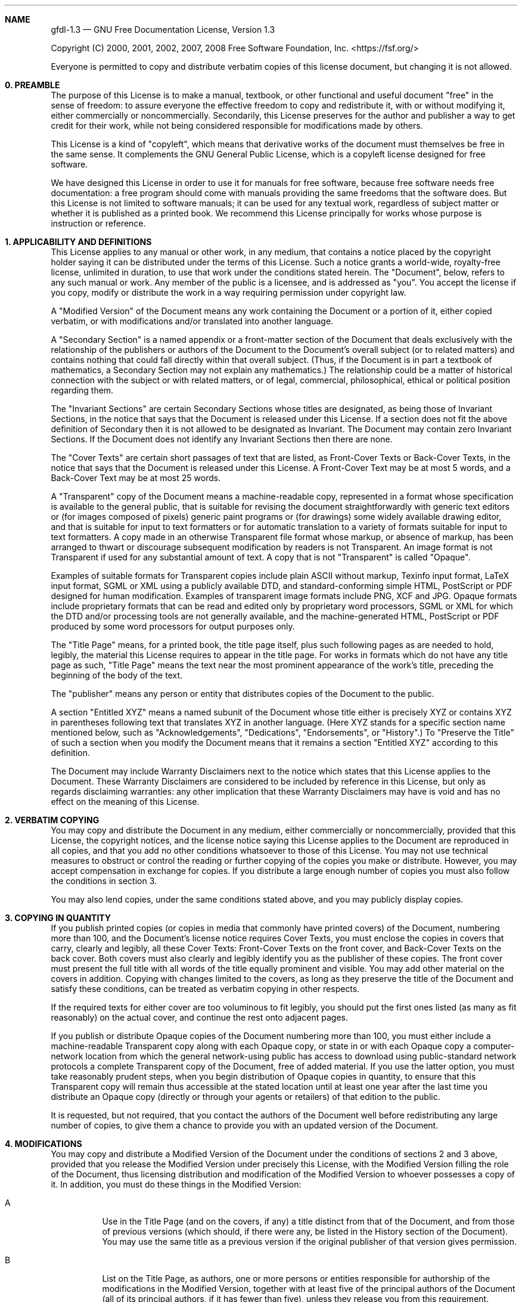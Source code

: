 .Dd November 3, 2008
.Dt gfdl-1.3 7
.\" .Os ""
.
.Sh NAME
.Nm gfdl-1.3
.Nd GNU Free Documentation License, Version 1.3
.Pp
Copyright (C) 2000, 2001, 2002, 2007, 2008 Free Software Foundation,
Inc. <https://fsf.org/>
.Pp
Everyone is permitted to copy and distribute verbatim copies of this
license document, but changing it is not allowed.
.Sh 0. PREAMBLE
.Pp
The purpose of this License is to make a manual, textbook, or other
functional and useful document "free" in the sense of freedom: to
assure everyone the effective freedom to copy and redistribute it,
with or without modifying it, either commercially or noncommercially.
Secondarily, this License preserves for the author and publisher a way
to get credit for their work, while not being considered responsible
for modifications made by others.
.Pp
This License is a kind of "copyleft", which means that derivative
works of the document must themselves be free in the same sense. It
complements the GNU General Public License, which is a copyleft
license designed for free software.
.Pp
We have designed this License in order to use it for manuals for free
software, because free software needs free documentation: a free
program should come with manuals providing the same freedoms that the
software does. But this License is not limited to software manuals; it
can be used for any textual work, regardless of subject matter or
whether it is published as a printed book. We recommend this License
principally for works whose purpose is instruction or reference.
.Sh 1. APPLICABILITY AND DEFINITIONS
.Pp
This License applies to any manual or other work, in any medium, that
contains a notice placed by the copyright holder saying it can be
distributed under the terms of this License. Such a notice grants a
world-wide, royalty-free license, unlimited in duration, to use that
work under the conditions stated herein. The "Document", below, refers
to any such manual or work. Any member of the public is a licensee,
and is addressed as "you". You accept the license if you copy, modify
or distribute the work in a way requiring permission under copyright
law.
.Pp
A "Modified Version" of the Document means any work containing the
Document or a portion of it, either copied verbatim, or with
modifications and/or translated into another language.
.Pp
A "Secondary Section" is a named appendix or a front-matter section of
the Document that deals exclusively with the relationship of the
publishers or authors of the Document to the Document's overall
subject (or to related matters) and contains nothing that could fall
directly within that overall subject. (Thus, if the Document is in
part a textbook of mathematics, a Secondary Section may not explain
any mathematics.) The relationship could be a matter of historical
connection with the subject or with related matters, or of legal,
commercial, philosophical, ethical or political position regarding
them.
.Pp
The "Invariant Sections" are certain Secondary Sections whose titles
are designated, as being those of Invariant Sections, in the notice
that says that the Document is released under this License. If a
section does not fit the above definition of Secondary then it is not
allowed to be designated as Invariant. The Document may contain zero
Invariant Sections. If the Document does not identify any Invariant
Sections then there are none.
.Pp
The "Cover Texts" are certain short passages of text that are listed,
as Front-Cover Texts or Back-Cover Texts, in the notice that says that
the Document is released under this License. A Front-Cover Text may be
at most 5 words, and a Back-Cover Text may be at most 25 words.
.Pp
A "Transparent" copy of the Document means a machine-readable copy,
represented in a format whose specification is available to the
general public, that is suitable for revising the document
straightforwardly with generic text editors or (for images composed of
pixels) generic paint programs or (for drawings) some widely available
drawing editor, and that is suitable for input to text formatters or
for automatic translation to a variety of formats suitable for input
to text formatters. A copy made in an otherwise Transparent file
format whose markup, or absence of markup, has been arranged to thwart
or discourage subsequent modification by readers is not Transparent.
An image format is not Transparent if used for any substantial amount
of text. A copy that is not "Transparent" is called "Opaque".
.Pp
Examples of suitable formats for Transparent copies include plain
ASCII without markup, Texinfo input format, LaTeX input format, SGML
or XML using a publicly available DTD, and standard-conforming simple
HTML, PostScript or PDF designed for human modification. Examples of
transparent image formats include PNG, XCF and JPG. Opaque formats
include proprietary formats that can be read and edited only by
proprietary word processors, SGML or XML for which the DTD and/or
processing tools are not generally available, and the
machine-generated HTML, PostScript or PDF produced by some word
processors for output purposes only.
.Pp
The "Title Page" means, for a printed book, the title page itself,
plus such following pages as are needed to hold, legibly, the material
this License requires to appear in the title page. For works in
formats which do not have any title page as such, "Title Page" means
the text near the most prominent appearance of the work's title,
preceding the beginning of the body of the text.
.Pp
The "publisher" means any person or entity that distributes copies of
the Document to the public.
.Pp
A section "Entitled XYZ" means a named subunit of the Document whose
title either is precisely XYZ or contains XYZ in parentheses following
text that translates XYZ in another language. (Here XYZ stands for a
specific section name mentioned below, such as "Acknowledgements",
"Dedications", "Endorsements", or "History".) To "Preserve the Title"
of such a section when you modify the Document means that it remains a
section "Entitled XYZ" according to this definition.
.Pp
The Document may include Warranty Disclaimers next to the notice which
states that this License applies to the Document. These Warranty
Disclaimers are considered to be included by reference in this
License, but only as regards disclaiming warranties: any other
implication that these Warranty Disclaimers may have is void and has
no effect on the meaning of this License.
.Sh 2. VERBATIM COPYING
.Pp
You may copy and distribute the Document in any medium, either
commercially or noncommercially, provided that this License, the
copyright notices, and the license notice saying this License applies
to the Document are reproduced in all copies, and that you add no
other conditions whatsoever to those of this License. You may not use
technical measures to obstruct or control the reading or further
copying of the copies you make or distribute. However, you may accept
compensation in exchange for copies. If you distribute a large enough
number of copies you must also follow the conditions in section 3.
.Pp
You may also lend copies, under the same conditions stated above, and
you may publicly display copies.
.Sh 3. COPYING IN QUANTITY
.Pp
If you publish printed copies (or copies in media that commonly have
printed covers) of the Document, numbering more than 100, and the
Document's license notice requires Cover Texts, you must enclose the
copies in covers that carry, clearly and legibly, all these Cover
Texts: Front-Cover Texts on the front cover, and Back-Cover Texts on
the back cover. Both covers must also clearly and legibly identify you
as the publisher of these copies. The front cover must present the
full title with all words of the title equally prominent and visible.
You may add other material on the covers in addition. Copying with
changes limited to the covers, as long as they preserve the title of
the Document and satisfy these conditions, can be treated as verbatim
copying in other respects.
.Pp
If the required texts for either cover are too voluminous to fit
legibly, you should put the first ones listed (as many as fit
reasonably) on the actual cover, and continue the rest onto adjacent
pages.
.Pp
If you publish or distribute Opaque copies of the Document numbering
more than 100, you must either include a machine-readable Transparent
copy along with each Opaque copy, or state in or with each Opaque copy
a computer-network location from which the general network-using
public has access to download using public-standard network protocols
a complete Transparent copy of the Document, free of added material.
If you use the latter option, you must take reasonably prudent steps,
when you begin distribution of Opaque copies in quantity, to ensure
that this Transparent copy will remain thus accessible at the stated
location until at least one year after the last time you distribute an
Opaque copy (directly or through your agents or retailers) of that
edition to the public.
.Pp
It is requested, but not required, that you contact the authors of the
Document well before redistributing any large number of copies, to
give them a chance to provide you with an updated version of the
Document.
.Sh 4. MODIFICATIONS
.Pp
You may copy and distribute a Modified Version of the Document under
the conditions of sections 2 and 3 above, provided that you release
the Modified Version under precisely this License, with the Modified
Version filling the role of the Document, thus licensing distribution
and modification of the Modified Version to whoever possesses a copy
of it. In addition, you must do these things in the Modified Version:
.Bl -tag
.It A
Use in the Title Page (and on the covers, if any) a title
distinct from that of the Document, and from those of previous
versions (which should, if there were any, be listed in the
History section of the Document). You may use the same title as a
previous version if the original publisher of that version
gives permission.
.It B
List on the Title Page, as authors, one or more persons or
entities responsible for authorship of the modifications in the
Modified Version, together with at least five of the principal
authors of the Document (all of its principal authors, if it has
fewer than five), unless they release you from this requirement.
.It C
State on the Title page the name of the publisher of the
Modified Version, as the publisher.
.It D
Preserve all the copyright notices of the Document.
.It E
Add an appropriate copyright notice for your modifications
adjacent to the other copyright notices.
.It F
Include, immediately after the copyright notices, a license
notice giving the public permission to use the Modified Version
under the terms of this License, in the form shown in the
Addendum below.
.It G
Preserve in that license notice the full lists of Invariant
Sections and required Cover Texts given in the Document's
license notice.
.It H
Include an unaltered copy of this License.
.It I
Preserve the section Entitled "History", Preserve its Title,
and add to it an item stating at least the title, year, new
authors, and publisher of the Modified Version as given on the
Title Page. If there is no section Entitled "History" in the
Document, create one stating the title, year, authors, and
publisher of the Document as given on its Title Page, then add an
item describing the Modified Version as stated in the
previous sentence.
.It J
Preserve the network location, if any, given in the Document
for public access to a Transparent copy of the Document, and
likewise the network locations given in the Document for previous
versions it was based on. These may be placed in the "History"
section. You may omit a network location for a work that was
published at least four years before the Document itself, or if
the original publisher of the version it refers to
gives permission.
.It K
For any section Entitled "Acknowledgements" or "Dedications",
Preserve the Title of the section, and preserve in the section all
the substance and tone of each of the contributor acknowledgements
and/or dedications given therein.
.It L
Preserve all the Invariant Sections of the Document, unaltered
in their text and in their titles. Section numbers or the
equivalent are not considered part of the section titles.
.It M
Delete any section Entitled "Endorsements". Such a section may
not be included in the Modified Version.
.It N
Do not retitle any existing section to be Entitled
"Endorsements" or to conflict in title with any Invariant Section.
.It O
Preserve any Warranty Disclaimers.
.El
.Pp
If the Modified Version includes new front-matter sections or
appendices that qualify as Secondary Sections and contain no material
copied from the Document, you may at your option designate some or all
of these sections as invariant. To do this, add their titles to the
list of Invariant Sections in the Modified Version's license notice.
These titles must be distinct from any other section titles.
.Pp
You may add a section Entitled "Endorsements", provided it contains
nothing but endorsements of your Modified Version by various
parties---for example, statements of peer review or that the text has
been approved by an organization as the authoritative definition of a
standard.
.Pp
You may add a passage of up to five words as a Front-Cover Text, and a
passage of up to 25 words as a Back-Cover Text, to the end of the list
of Cover Texts in the Modified Version. Only one passage of
Front-Cover Text and one of Back-Cover Text may be added by (or
through arrangements made by) any one entity. If the Document already
includes a cover text for the same cover, previously added by you or
by arrangement made by the same entity you are acting on behalf of,
you may not add another; but you may replace the old one, on explicit
permission from the previous publisher that added the old one.
.Pp
The author(s) and publisher(s) of the Document do not by this License
give permission to use their names for publicity for or to assert or
imply endorsement of any Modified Version.
.Sh 5. COMBINING DOCUMENTS
.Pp
You may combine the Document with other documents released under this
License, under the terms defined in section 4 above for modified
versions, provided that you include in the combination all of the
Invariant Sections of all of the original documents, unmodified, and
list them all as Invariant Sections of your combined work in its
license notice, and that you preserve all their Warranty Disclaimers.
.Pp
The combined work need only contain one copy of this License, and
multiple identical Invariant Sections may be replaced with a single
copy. If there are multiple Invariant Sections with the same name but
different contents, make the title of each such section unique by
adding at the end of it, in parentheses, the name of the original
author or publisher of that section if known, or else a unique number.
Make the same adjustment to the section titles in the list of
Invariant Sections in the license notice of the combined work.
.Pp
In the combination, you must combine any sections Entitled "History"
in the various original documents, forming one section Entitled
"History"; likewise combine any sections Entitled "Acknowledgements",
and any sections Entitled "Dedications". You must delete all sections
Entitled "Endorsements".
.Sh 6. COLLECTIONS OF DOCUMENTS
.Pp
You may make a collection consisting of the Document and other
documents released under this License, and replace the individual
copies of this License in the various documents with a single copy
that is included in the collection, provided that you follow the rules
of this License for verbatim copying of each of the documents in all
other respects.
.Pp
You may extract a single document from such a collection, and
distribute it individually under this License, provided you insert a
copy of this License into the extracted document, and follow this
License in all other respects regarding verbatim copying of that
document.
.Sh 7. AGGREGATION WITH INDEPENDENT WORKS
.Pp
A compilation of the Document or its derivatives with other separate
and independent documents or works, in or on a volume of a storage or
distribution medium, is called an "aggregate" if the copyright
resulting from the compilation is not used to limit the legal rights
of the compilation's users beyond what the individual works permit.
When the Document is included in an aggregate, this License does not
apply to the other works in the aggregate which are not themselves
derivative works of the Document.
.Pp
If the Cover Text requirement of section 3 is applicable to these
copies of the Document, then if the Document is less than one half of
the entire aggregate, the Document's Cover Texts may be placed on
covers that bracket the Document within the aggregate, or the
electronic equivalent of covers if the Document is in electronic form.
Otherwise they must appear on printed covers that bracket the whole
aggregate.
.Sh 8. TRANSLATION
.Pp
Translation is considered a kind of modification, so you may
distribute translations of the Document under the terms of section 4.
Replacing Invariant Sections with translations requires special
permission from their copyright holders, but you may include
translations of some or all Invariant Sections in addition to the
original versions of these Invariant Sections. You may include a
translation of this License, and all the license notices in the
Document, and any Warranty Disclaimers, provided that you also include
the original English version of this License and the original versions
of those notices and disclaimers. In case of a disagreement between
the translation and the original version of this License or a notice
or disclaimer, the original version will prevail.
.Pp
If a section in the Document is Entitled "Acknowledgements",
"Dedications", or "History", the requirement (section 4) to Preserve
its Title (section 1) will typically require changing the actual
title.
.Sh 9. TERMINATION
.Pp
You may not copy, modify, sublicense, or distribute the Document
except as expressly provided under this License. Any attempt otherwise
to copy, modify, sublicense, or distribute it is void, and will
automatically terminate your rights under this License.
.Pp
However, if you cease all violation of this License, then your license
from a particular copyright holder is reinstated (a) provisionally,
unless and until the copyright holder explicitly and finally
terminates your license, and (b) permanently, if the copyright holder
fails to notify you of the violation by some reasonable means prior to
60 days after the cessation.
.Pp
Moreover, your license from a particular copyright holder is
reinstated permanently if the copyright holder notifies you of the
violation by some reasonable means, this is the first time you have
received notice of violation of this License (for any work) from that
copyright holder, and you cure the violation prior to 30 days after
your receipt of the notice.
.Pp
Termination of your rights under this section does not terminate the
licenses of parties who have received copies or rights from you under
this License. If your rights have been terminated and not permanently
reinstated, receipt of a copy of some or all of the same material does
not give you any rights to use it.
.Sh 10. FUTURE REVISIONS OF THIS LICENSE
.Pp
The Free Software Foundation may publish new, revised versions of the
GNU Free Documentation License from time to time. Such new versions
will be similar in spirit to the present version, but may differ in
detail to address new problems or concerns. See
<https://www.gnu.org/licenses/>.
.Pp
Each version of the License is given a distinguishing version number.
If the Document specifies that a particular numbered version of this
License "or any later version" applies to it, you have the option of
following the terms and conditions either of that specified version or
of any later version that has been published (not as a draft) by the
Free Software Foundation. If the Document does not specify a version
number of this License, you may choose any version ever published (not
as a draft) by the Free Software Foundation. If the Document specifies
that a proxy can decide which future versions of this License can be
used, that proxy's public statement of acceptance of a version
permanently authorizes you to choose that version for the Document.
.Sh 11. RELICENSING
.Pp
"Massive Multiauthor Collaboration Site" (or "MMC Site") means any
World Wide Web server that publishes copyrightable works and also
provides prominent facilities for anybody to edit those works. A
public wiki that anybody can edit is an example of such a server. A
"Massive Multiauthor Collaboration" (or "MMC") contained in the site
means any set of copyrightable works thus published on the MMC site.
.Pp
"CC-BY-SA" means the Creative Commons Attribution-Share Alike 3.0
license published by Creative Commons Corporation, a not-for-profit
corporation with a principal place of business in San Francisco,
California, as well as future copyleft versions of that license
published by that same organization.
.Pp
"Incorporate" means to publish or republish a Document, in whole or in
part, as part of another Document.
.Pp
An MMC is "eligible for relicensing" if it is licensed under this
License, and if all works that were first published under this License
somewhere other than this MMC, and subsequently incorporated in whole
or in part into the MMC, (1) had no cover texts or invariant sections,
and (2) were thus incorporated prior to November 1, 2008.
.Pp
The operator of an MMC Site may republish an MMC contained in the site
under CC-BY-SA on the same site at any time before August 1, 2009,
provided the MMC is eligible for relicensing.
.Sh ADDENDUM: How to use this License for your documents
.Pp
To use this License in a document you have written, include a copy of
the License in the document and put the following copyright and
license notices just after the title page:
.Bd -literal -offset indent
Copyright (C)  YEAR  YOUR NAME.
Permission is granted to copy, distribute and/or modify this document
under the terms of the GNU Free Documentation License, Version 1.3
or any later version published by the Free Software Foundation;
with no Invariant Sections, no Front-Cover Texts, and no Back-Cover Texts.
A copy of the license is included in the section entitled "GNU
Free Documentation License".
.Ed
.Pp
If you have Invariant Sections, Front-Cover Texts and Back-Cover
Texts, replace the "with ... Texts." line with this:
.Bd -literal -offset indent
with the Invariant Sections being LIST THEIR TITLES, with the
Front-Cover Texts being LIST, and with the Back-Cover Texts being LIST.
.Ed
.Pp
If you have Invariant Sections without Cover Texts, or some other
combination of the three, merge those two alternatives to suit the
situation.
.Pp
If your document contains nontrivial examples of program code, we
recommend releasing these examples in parallel under your choice of
free software license, such as the GNU General Public License, to
permit their use in free software.

